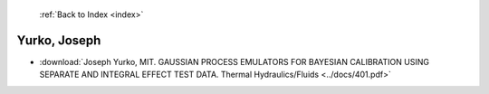 :ref:`Back to Index <index>`

Yurko, Joseph
-------------

* :download:`Joseph Yurko, MIT. GAUSSIAN PROCESS EMULATORS FOR BAYESIAN CALIBRATION USING SEPARATE AND INTEGRAL EFFECT TEST DATA. Thermal Hydraulics/Fluids <../docs/401.pdf>`
